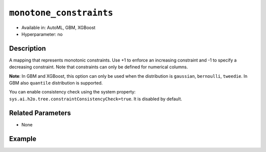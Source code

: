 ``monotone_constraints``
------------------------

- Available in: AutoML, GBM, XGBoost
- Hyperparameter: no

Description
~~~~~~~~~~~

A mapping that represents monotonic constraints. Use +1 to enforce an increasing constraint and -1 to specify a decreasing constraint. Note that constraints can only be defined for numerical columns. 

**Note**: In GBM and XGBoost, this option can only be used when the distribution is ``gaussian``, ``bernoulli``, ``tweedie``. In GBM also ``quantile`` distribution is supported.

You can enable consistency check using the system property: ``sys.ai.h2o.tree.constraintConsistencyCheck=true``. It is disabled by default.

Related Parameters
~~~~~~~~~~~~~~~~~~

- None

Example
~~~~~~~

.. tabs::
   .. code-tab:: r R

		library(h2o)
		h2o.init()

		# import the prostate dataset:
		prostate = h2o.importFile("http://s3.amazonaws.com/h2o-public-test-data/smalldata/prostate/prostate.csv.zip")

		# convert the CAPSULE column to a factor
		prostate$CAPSULE <- as.factor(prostate$CAPSULE)
		response <- "CAPSULE"

		# train a model using the monotone_constraints option
		prostate_gbm <- h2o.gbm(y = response, 
	                        	monotone_constraints = list(AGE = 1), 
	                        	seed = 1234, 
	                        	training_frame = prostate)


   .. code-tab:: python

		import h2o
		from h2o.estimators.gbm import H2OGradientBoostingEstimator
		h2o.init()

		# import the prostate dataset:
		prostate = h2o.import_file("http://s3.amazonaws.com/h2o-public-test-data/smalldata/prostate/prostate.csv.zip")

		# convert the CAPSULE column to a factor
		prostate["CAPSULE"] = prostate["CAPSULE"].asfactor()
		response = "CAPSULE"
		seed = 1234
		
		# train a model using the monotone_constraints option
		monotone_constraints={"AGE":1}
		gbm_model = H2OGradientBoostingEstimator(seed=seed, monotone_constraints=monotone_constraints)
		gbm_model.train(y=response, ignored_columns=["ID"], training_frame=prostate)
